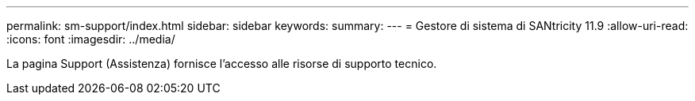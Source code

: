 ---
permalink: sm-support/index.html 
sidebar: sidebar 
keywords:  
summary:  
---
= Gestore di sistema di SANtricity 11.9
:allow-uri-read: 
:icons: font
:imagesdir: ../media/


[role="lead"]
La pagina Support (Assistenza) fornisce l'accesso alle risorse di supporto tecnico.
